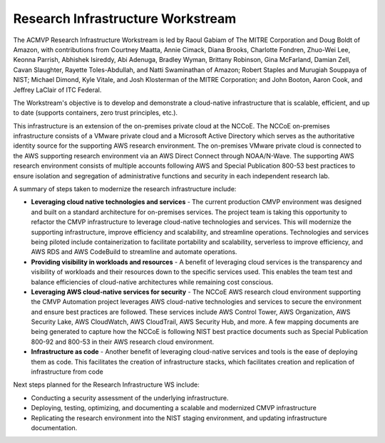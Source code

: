 Research Infrastructure Workstream
==================================

The ACMVP Research Infrastructure Workstream is led by Raoul Gabiam of The MITRE Corporation and Doug Boldt of Amazon, with contributions from Courtney Maatta, Annie Cimack, Diana Brooks, Charlotte Fondren, Zhuo-Wei Lee, Keonna Parrish, Abhishek Isireddy, Abi Adenuga, Bradley Wyman, Brittany Robinson, Gina McFarland, Damian Zell, Cavan Slaughter, Rayette Toles-Abdullah, and Natti Swaminathan of Amazon; Robert Staples and Murugiah Souppaya of NIST; Michael Dimond, Kyle Vitale, and Josh Klosterman of the MITRE Corporation; and John Booton, Aaron Cook, and Jeffrey LaClair of ITC Federal.

The Workstream's objective is to develop and demonstrate a cloud-native infrastructure that is scalable, efficient, and up to date (supports containers, zero trust principles, etc.).

This infrastructure is an extension of the on-premises private cloud at the NCCoE. The NCCoE on-premises infrastructure consists of a VMware private cloud and a Microsoft Active Directory which serves as the authoritative identity source for the supporting AWS research environment. The on-premises VMware private cloud is connected to the AWS supporting research environment via an AWS Direct Connect through NOAA/N-Wave. The supporting AWS research environment consists of multiple accounts following AWS and Special Publication 800-53 best practices to ensure isolation and segregation of administrative functions and security in each independent research lab.

A summary of steps taken to modernize the research infrastructure include:

-  **Leveraging cloud native technologies and services** - The current production CMVP environment was designed and built on a standard architecture for on-premises services. The project team is taking this opportunity to refactor the CMVP infrastructure to leverage cloud-native technologies and services. This will modernize the supporting infrastructure, improve efficiency and scalability, and streamline operations. Technologies and services being piloted include containerization to facilitate portability and scalability, serverless to improve efficiency, and AWS RDS and AWS CodeBuild to streamline and automate operations.

-  **Providing visibility in workloads and resources** - A benefit of leveraging cloud services is the transparency and visibility of workloads and their resources down to the specific services used. This enables the team test and balance efficiencies of cloud-native architectures while remaining cost conscious.

-  **Leveraging AWS cloud-native services for security** - The NCCoE AWS research cloud environment supporting the CMVP Automation project leverages AWS cloud-native technologies and services to secure the environment and ensure best practices are followed. These services include AWS Control Tower, AWS Organization, AWS Security Lake, AWS CloudWatch, AWS CloudTrail, AWS Security Hub, and more. A few mapping documents are being generated to capture how the NCCoE is following NIST best practice documents such as Special Publication 800-92 and 800-53 in their AWS research cloud environment.

-  **Infrastructure as code** - Another benefit of leveraging cloud-native services and tools is the ease of deploying them as code. This facilitates the creation of infrastructure stacks, which facilitates creation and replication of infrastructure from code

Next steps planned for the Research Infrastructure WS include:

-  Conducting a security assessment of the underlying infrastructure.

-  Deploying, testing, optimizing, and documenting a scalable and modernized CMVP infrastructure

-  Replicating the research environment into the NIST staging environment, and updating infrastructure documentation.